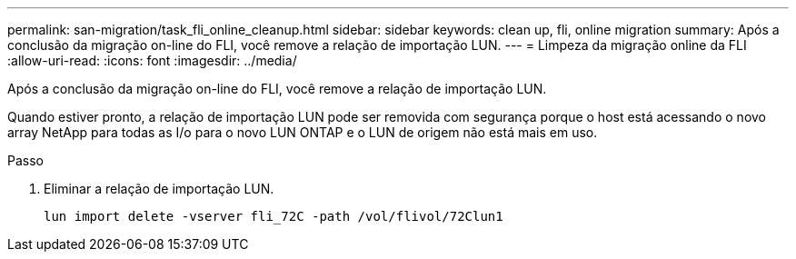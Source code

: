 ---
permalink: san-migration/task_fli_online_cleanup.html 
sidebar: sidebar 
keywords: clean up, fli, online migration 
summary: Após a conclusão da migração on-line do FLI, você remove a relação de importação LUN. 
---
= Limpeza da migração online da FLI
:allow-uri-read: 
:icons: font
:imagesdir: ../media/


[role="lead"]
Após a conclusão da migração on-line do FLI, você remove a relação de importação LUN.

Quando estiver pronto, a relação de importação LUN pode ser removida com segurança porque o host está acessando o novo array NetApp para todas as I/o para o novo LUN ONTAP e o LUN de origem não está mais em uso.

.Passo
. Eliminar a relação de importação LUN.
+
[listing]
----
lun import delete -vserver fli_72C -path /vol/flivol/72Clun1
----

